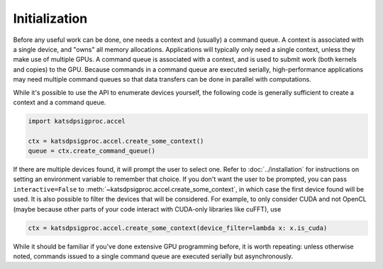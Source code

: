 Initialization
==============
Before any useful work can be done, one needs a context and (usually) a
command queue. A context is associated with a single device, and "owns" all
memory allocations. Applications will typically only need a single context,
unless they make use of multiple GPUs. A command queue is associated with a
context, and is used to submit work (both kernels and copies) to the GPU.
Because commands in a command queue are executed serially, high-performance
applications may need multiple command queues so that data transfers can be
done in parallel with computations.

While it's possible to use the API to enumerate devices yourself, the
following code is generally sufficient to create a context and a
command queue.

.. code:: python

  import katsdpsigproc.accel

  ctx = katsdpsigproc.accel.create_some_context()
  queue = ctx.create_command_queue()

If there are multiple devices found, it will prompt the user to select one.
Refer to :doc:`../installation` for instructions on setting an environment
variable to remember that choice. If you don't want the user to be prompted,
you can pass ``interactive=False`` to
:meth:`~katsdpsigproc.accel.create_some_context`, in which case the first
device found will be used. It is also possible to filter the devices that will
be considered. For example, to only consider CUDA and not OpenCL (maybe
because other parts of your code interact with CUDA-only libraries like
cuFFT), use

.. code:: python

  ctx = katsdpsigproc.accel.create_some_context(device_filter=lambda x: x.is_cuda)

While it should be familiar if you've done extensive GPU programming before, it
is worth repeating: unless otherwise noted, commands issued to a single command
queue are executed serially but asynchronously.
